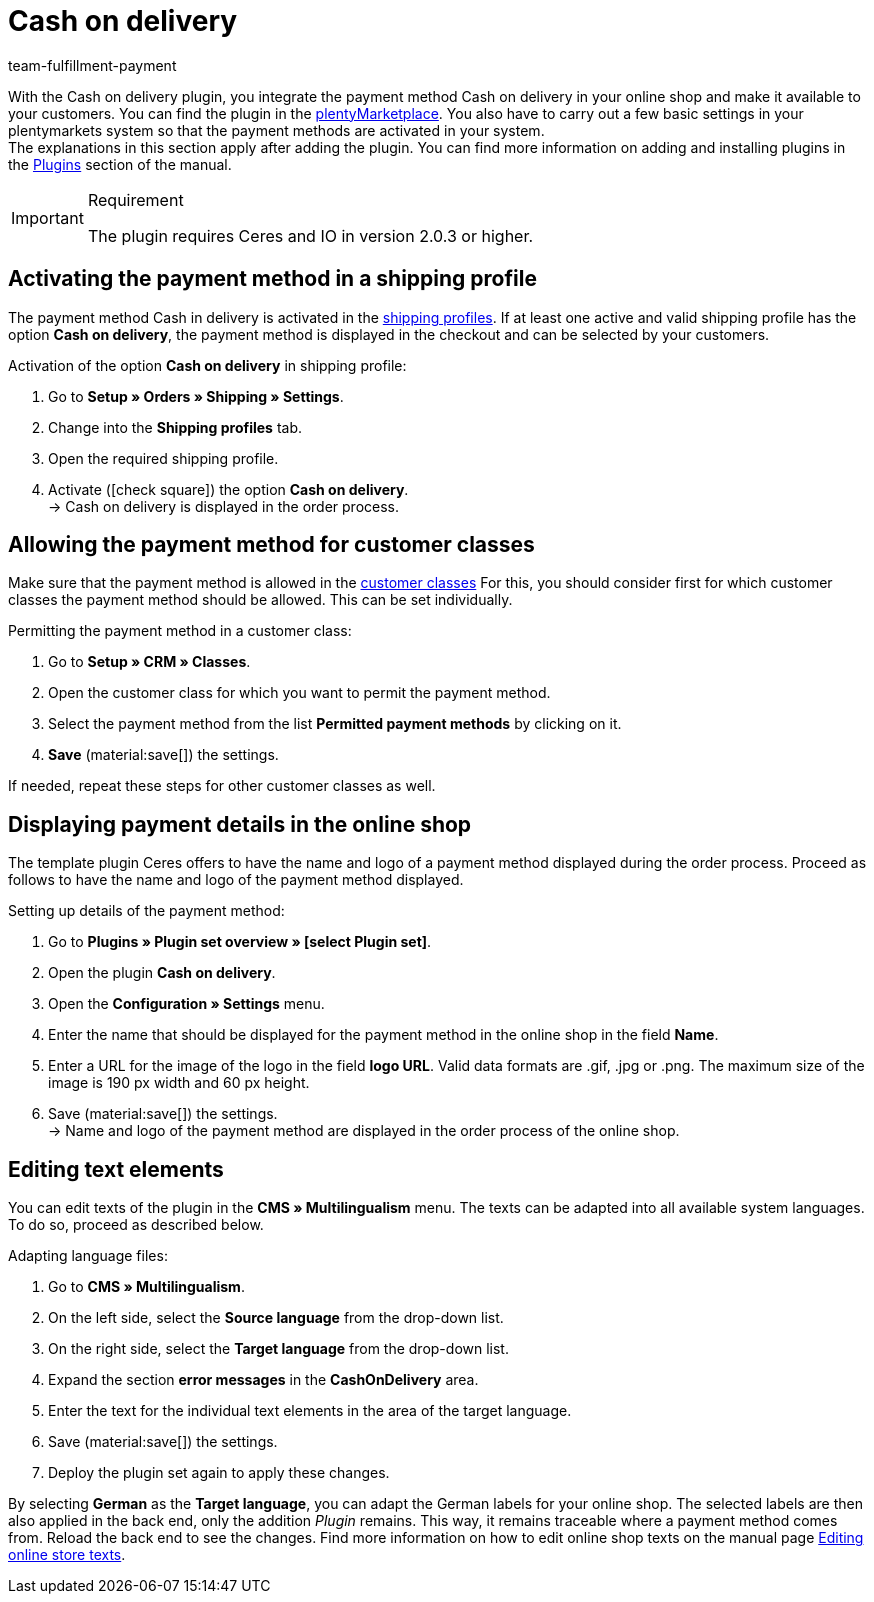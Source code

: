 = Cash on delivery
:keywords: payment method, payment plugin, cash on delivery, cash-on-delivery, payment integration, paying after delivery
:description: Integration of the plugin cash on delivery.
:id: 3VRD6B6
:author: team-fulfillment-payment

With the Cash on delivery plugin, you integrate the payment method Cash on delivery in your online shop and make it available to your customers. You can find the plugin in the link:https://marketplace.plentymarkets.com/en/plugins/payment/cashondelivery_5255[plentyMarketplace^]. You also have to carry out a few basic settings in your plentymarkets system so that the payment methods are activated in your system. +
The explanations in this section apply after adding the plugin. You can find more information on adding and installing plugins in the xref:plugins:plugins.adoc#[Plugins] section of the manual.

[IMPORTANT]
.Requirement
====
The plugin requires Ceres and IO in version 2.0.3 or higher.
====

[#10]
== Activating the payment method in a shipping profile

The payment method Cash in delivery is activated in the xref:fulfilment:preparing-the-shipment.adoc#1000[shipping profiles]. If at least one active and valid shipping profile has the option *Cash on delivery*, the payment method is displayed in the checkout and can be selected by your customers.

[.instruction]
Activation of the option *Cash on delivery* in shipping profile:

. Go to *Setup » Orders » Shipping » Settings*.
. Change into the *Shipping profiles* tab.
. Open the required shipping profile.
. Activate (icon:check-square[role="blue"]) the option *Cash on delivery*. +
→ Cash on delivery is displayed in the order process.

[#30]
== Allowing the payment method for customer classes

Make sure that the payment method is allowed in the xref:crm:preparatory-settings.adoc#create-customer-class[customer classes] For this, you should consider first for which customer classes the payment method should be allowed. This can be set individually.

[.instruction]
Permitting the payment method in a customer class:

. Go to *Setup » CRM » Classes*.
. Open the customer class for which you want to permit the payment method.
. Select the payment method from the list *Permitted payment methods* by clicking on it.
. *Save* (material:save[]) the settings.

If needed, repeat these steps for other customer classes as well.

[#40]
== Displaying payment details in the online shop

The template plugin Ceres offers to have the name and logo of a payment method displayed during the order process. Proceed as follows to have the name and logo of the payment method displayed.

[.instruction]
Setting up details of the payment method:

. Go to *Plugins » Plugin set overview » [select Plugin set]*.
. Open the plugin *Cash on delivery*.
. Open the *Configuration » Settings* menu.
. Enter the name that should be displayed for the payment method in the online shop in the field *Name*.
. Enter a URL for the image of the logo in the field *logo URL*. Valid data formats are .gif, .jpg or .png. The maximum size of the image is 190 px width and 60 px height.
. Save (material:save[]) the settings. +
→  Name and logo of the payment method are displayed in the order process of the online shop.

[#50]
== Editing text elements

You can edit texts of the plugin in the *CMS » Multilingualism* menu. The texts can be adapted into all available system languages. To do so, proceed as described below.

[.instruction]
Adapting language files:

. Go to *CMS » Multilingualism*.
. On the left side, select the *Source language* from the drop-down list.
. On the right side, select the *Target language* from the drop-down list.
. Expand the section *error messages* in the *CashOnDelivery* area.
. Enter the text for the individual text elements in the area of the target language.
. Save (material:save[]) the settings.
. Deploy the plugin set again to apply these changes.

By selecting *German* as the *Target language*, you can adapt the German labels for your online shop. The selected labels are then also applied in the back end, only the addition _Plugin_ remains. This way, it remains traceable where a payment method comes from. Reload the back end to see the changes.
Find more information on how to edit online shop texts on the manual page xref:online-store:setting-up-ceres.adoc#231[Editing online store texts].
